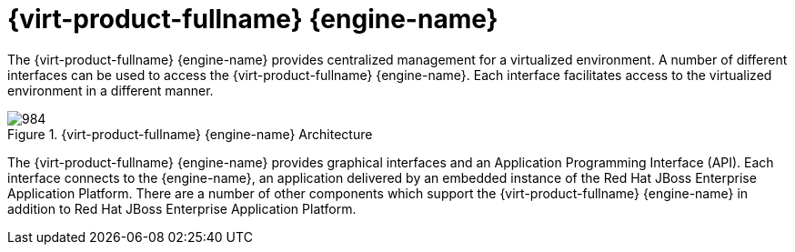 :_content-type: CONCEPT
[id="Red_Hat_Enterprise_Virtualization_Manager"]
= {virt-product-fullname} {engine-name}

The {virt-product-fullname} {engine-name} provides centralized management for a virtualized environment. A number of different interfaces can be used to access the {virt-product-fullname} {engine-name}. Each interface facilitates access to the virtualized environment in a different manner.

[id="figu-Technical_Reference_Guide-Manager-Red_Hat_Enterprise_Virtualization_Manager_Architecture"]
.{virt-product-fullname} {engine-name} Architecture
image::984.png[]

The {virt-product-fullname} {engine-name} provides graphical interfaces and an Application Programming Interface (API). Each interface connects to the {engine-name}, an application delivered by an embedded instance of the Red Hat JBoss Enterprise Application Platform. There are a number of other components which support the {virt-product-fullname} {engine-name} in addition to Red Hat JBoss Enterprise Application Platform.
